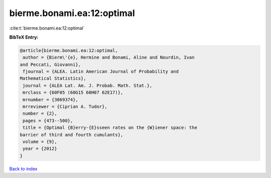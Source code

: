 bierme.bonami.ea:12:optimal
===========================

:cite:t:`bierme.bonami.ea:12:optimal`

**BibTeX Entry:**

.. code-block:: bibtex

   @article{bierme.bonami.ea:12:optimal,
    author = {Bierm\'{e}, Hermine and Bonami, Aline and Nourdin, Ivan
   and Peccati, Giovanni},
    fjournal = {ALEA. Latin American Journal of Probability and
   Mathematical Statistics},
    journal = {ALEA Lat. Am. J. Probab. Math. Stat.},
    mrclass = {60F05 (60G15 60H07 62E17)},
    mrnumber = {3069374},
    mrreviewer = {Ciprian A. Tudor},
    number = {2},
    pages = {473--500},
    title = {Optimal {B}erry-{E}sseen rates on the {W}iener space: the
   barrier of third and fourth cumulants},
    volume = {9},
    year = {2012}
   }

`Back to index <../By-Cite-Keys.html>`__
